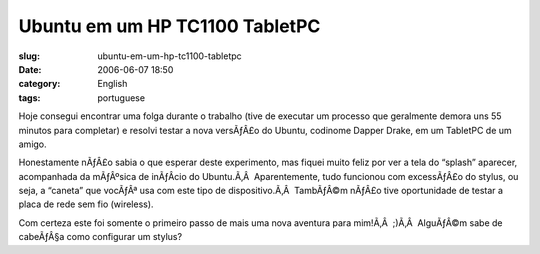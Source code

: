Ubuntu em um HP TC1100 TabletPC
###############################
:slug: ubuntu-em-um-hp-tc1100-tabletpc
:date: 2006-06-07 18:50
:category: English
:tags: portuguese

Hoje consegui encontrar uma folga durante o trabalho (tive de executar
um processo que geralmente demora uns 55 minutos para completar) e
resolvi testar a nova versÃƒÂ£o do Ubuntu, codinome Dapper Drake, em um
TabletPC de um amigo.

Honestamente nÃƒÂ£o sabia o que esperar deste experimento, mas fiquei
muito feliz por ver a tela do “splash” aparecer, acompanhada da
mÃƒÂºsica de inÃƒÂ­cio do Ubuntu.Ã‚Â  Aparentemente, tudo funcionou com
excessÃƒÂ£o do stylus, ou seja, a “caneta” que vocÃƒÂª usa com este tipo
de dispositivo.Ã‚Â  TambÃƒÂ©m nÃƒÂ£o tive oportunidade de testar a placa
de rede sem fio (wireless).

|image0|

Com certeza este foi somente o primeiro passo de mais uma nova aventura
para mim!Ã‚Â  ;)Ã‚Â  AlguÃƒÂ©m sabe de cabeÃƒÂ§a como configurar um
stylus?

.. |image0| image:: http://static.flickr.com/48/162539529_dadf5c3ad3.jpg
